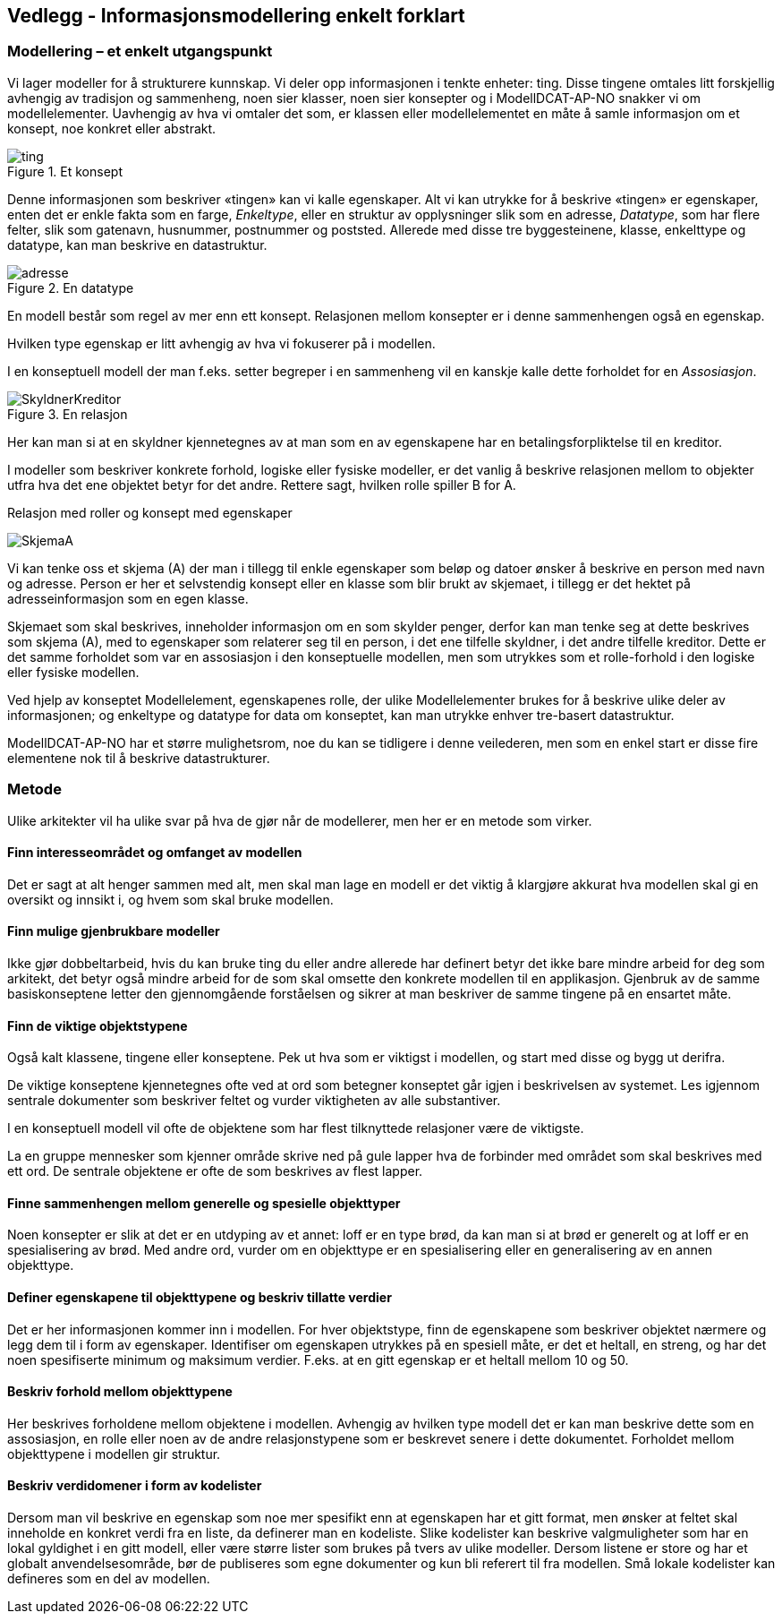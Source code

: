 == Vedlegg - Informasjonsmodellering enkelt forklart [[Infomodellering-enkelt-forklart]]

===  Modellering – et enkelt utgangspunkt

Vi lager modeller for å strukturere kunnskap. Vi deler opp informasjonen i tenkte enheter: ting. Disse tingene omtales litt forskjellig avhengig av tradisjon og sammenheng, noen sier klasser, noen sier konsepter og i ModellDCAT-AP-NO snakker vi om modellelementer. Uavhengig av hva vi omtaler det som, er klassen eller modellelementet en måte å samle informasjon om et konsept, noe konkret eller abstrakt.

.Et konsept
image::images/ting.png[]

Denne informasjonen som beskriver «tingen» kan vi kalle egenskaper. Alt vi kan utrykke for å beskrive «tingen» er egenskaper, enten det er enkle fakta som en farge, _Enkeltype_, eller en struktur av opplysninger slik som en adresse, _Datatype_, som har flere felter, slik som gatenavn, husnummer, postnummer og poststed. Allerede med disse tre byggesteinene, klasse, enkelttype og datatype, kan man beskrive en datastruktur.

.En datatype
image::images/adresse.png[]


En modell består som regel av mer enn ett konsept. Relasjonen mellom konsepter er i denne sammenhengen også en egenskap.

Hvilken type egenskap er litt avhengig av hva vi fokuserer på i modellen.

I en konseptuell modell der man f.eks. setter begreper i en sammenheng vil en kanskje kalle dette forholdet for en _Assosiasjon_.

.En relasjon
image::images/SkyldnerKreditor.png[]

Her kan man si at en skyldner kjennetegnes av at man som en av egenskapene har en betalingsforpliktelse til en kreditor.

I modeller som beskriver konkrete forhold, logiske eller fysiske modeller, er det vanlig å beskrive relasjonen mellom to objekter utfra hva det ene objektet betyr for det andre. Rettere sagt, hvilken rolle spiller B for A.

.Relasjon med roller og konsept med egenskaper
image:images/SkjemaA.png[]


Vi kan tenke oss et skjema (A) der man i tillegg til enkle egenskaper som beløp og datoer ønsker å beskrive en person med navn og adresse. Person er her et selvstendig konsept eller en klasse som blir brukt av skjemaet, i tillegg er det hektet på adresseinformasjon som en egen klasse.

Skjemaet som skal beskrives, inneholder informasjon om en som skylder penger, derfor kan man tenke seg at dette beskrives som skjema (A), med to egenskaper som relaterer seg til en person, i det ene tilfelle skyldner, i det andre tilfelle kreditor. Dette er det samme forholdet som var en assosiasjon i den konseptuelle modellen, men som utrykkes som et rolle-forhold i den logiske eller fysiske modellen.

Ved hjelp av konseptet Modellelement, egenskapenes rolle, der ulike Modellelementer brukes for å beskrive ulike deler av informasjonen; og enkeltype og datatype for data om konseptet, kan man utrykke enhver tre-basert datastruktur.

ModellDCAT-AP-NO har et større mulighetsrom, noe du kan se tidligere i denne veilederen, men som en enkel start er disse fire elementene nok til å beskrive datastrukturer.

=== Metode

Ulike arkitekter vil ha ulike svar på hva de gjør når de modellerer, men her er en metode som virker.

====  Finn interesseområdet og omfanget av modellen

Det er sagt at alt henger sammen med alt, men skal man lage en modell er det viktig å klargjøre akkurat hva modellen skal gi en oversikt og innsikt i, og hvem som skal bruke modellen.

==== Finn mulige gjenbrukbare modeller

Ikke gjør dobbeltarbeid, hvis du kan bruke ting du eller andre allerede har definert betyr det ikke bare mindre arbeid for deg som arkitekt, det betyr også mindre arbeid for de som skal omsette den konkrete modellen til en applikasjon. Gjenbruk av de samme basiskonseptene letter den gjennomgående forståelsen og sikrer at man beskriver de samme tingene på en ensartet måte.

==== Finn de viktige objektstypene

Også kalt klassene, tingene eller konseptene. Pek ut hva som er viktigst i modellen, og start med disse og bygg ut derifra.

De viktige konseptene kjennetegnes ofte ved at ord som betegner konseptet går igjen i beskrivelsen av systemet. Les igjennom sentrale dokumenter som beskriver feltet og vurder viktigheten av alle substantiver.

I en konseptuell modell vil ofte de objektene som har flest tilknyttede relasjoner være de viktigste.

La en gruppe mennesker som kjenner område skrive ned på gule lapper hva de forbinder med området som skal beskrives med ett ord. De sentrale objektene er ofte de som beskrives av flest lapper.

==== Finne sammenhengen mellom generelle og spesielle objekttyper

Noen konsepter er slik at det er en utdyping av et annet: loff er en type brød, da kan man si at brød er generelt og at loff er en spesialisering av brød. Med andre ord, vurder om en objekttype er en spesialisering eller en generalisering av en annen objekttype.


====  Definer egenskapene til objekttypene og beskriv tillatte verdier

Det er her informasjonen kommer inn i modellen. For hver objektstype, finn de egenskapene som beskriver objektet nærmere og legg dem til i form av egenskaper. Identifiser om egenskapen utrykkes på en spesiell måte, er det et heltall, en streng, og har det noen spesifiserte minimum og maksimum verdier. F.eks. at en gitt egenskap er et heltall mellom 10 og 50.


====  Beskriv forhold mellom objekttypene

Her beskrives forholdene mellom objektene i modellen. Avhengig av hvilken type modell det er kan man beskrive dette som en assosiasjon, en rolle eller noen av de andre relasjonstypene som er beskrevet senere i dette dokumentet. Forholdet mellom objekttypene i modellen gir struktur.

==== Beskriv verdidomener i form av kodelister

Dersom man vil beskrive en egenskap som noe mer spesifikt enn at egenskapen har et gitt format, men ønsker at feltet skal inneholde en konkret verdi fra en liste, da definerer man en kodeliste. Slike kodelister kan beskrive valgmuligheter som har en lokal gyldighet i en gitt modell, eller være større lister som brukes på tvers av ulike modeller. Dersom listene er store og har et globalt anvendelsesområde, bør de publiseres som egne dokumenter og kun bli referert til fra modellen. Små lokale kodelister kan defineres som en del av modellen.
